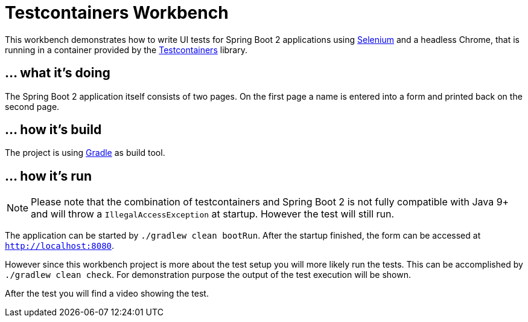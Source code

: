 = Testcontainers Workbench

This workbench demonstrates how to write UI tests for Spring Boot 2 applications
using https://www.seleniumhq.org/[Selenium] and a headless Chrome, that is running in a container provided by the https://www.testcontainers.org/[Testcontainers] library.

== ... what it's doing

The Spring Boot 2 application itself consists of two pages. On the first page a name is entered into a form and
 printed back on the second page.

== ... how it's build

The project is using https://gradle.org[Gradle] as build tool.

== ... how it's run

NOTE: Please note that the combination of testcontainers and Spring Boot 2 is not
fully compatible with Java 9+ and will throw a `IllegalAccessException` at startup. However the test will still run.

The application can be started by `./gradlew clean bootRun`. After the startup finished, the form can be accessed at `http://localhost:8080`.

However since this workbench project is more about the test setup you will more likely run the tests. This can be
accomplished by `./gradlew clean check`. For demonstration purpose the output of the test execution will be shown.

After the test you will find a video showing the test.
